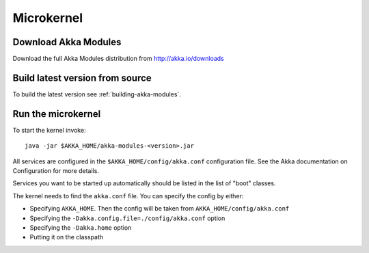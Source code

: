 
.. _microkernel:

#############
 Microkernel
#############


Download Akka Modules
=====================

Download the full Akka Modules distribution from http://akka.io/downloads


Build latest version from source
================================

To build the latest version see :ref:`building-akka-modules`.


Run the microkernel
===================

To start the kernel invoke::

   java -jar $AKKA_HOME/akka-modules-<version>.jar


All services are configured in the ``$AKKA_HOME/config/akka.conf`` configuration
file. See the Akka documentation on Configuration for more details.

Services you want to be started up automatically should be listed in the list of
"boot" classes.

The kernel needs to find the ``akka.conf`` file. You can specify the config by
either:

* Specifying ``AKKA_HOME``. Then the config will be taken from
  ``AKKA_HOME/config/akka.conf``

* Specifying the ``-Dakka.config.file=./config/akka.conf`` option

* Specifying the ``-Dakka.home`` option

* Putting it on the classpath
